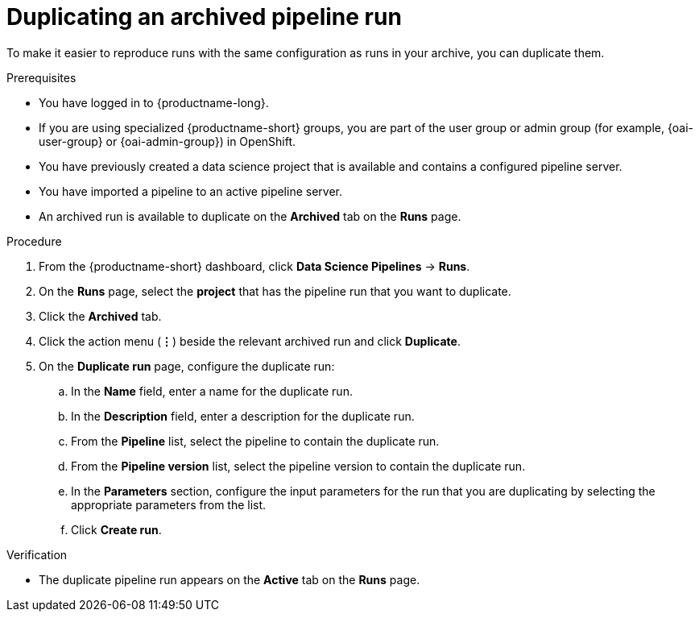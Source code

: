 :_module-type: PROCEDURE

[id="duplicating-an-archived-pipeline-run_{context}"]
= Duplicating an archived pipeline run

[role='_abstract']
To make it easier to reproduce runs with the same configuration as runs in your archive, you can duplicate them.

.Prerequisites
* You have logged in to {productname-long}.
ifndef::upstream[]
* If you are using specialized {productname-short} groups, you are part of the user group or admin group (for example, {oai-user-group} or {oai-admin-group}) in OpenShift.
endif::[]
ifdef::upstream[]
* If you are using specialized {productname-short} groups, you are part of the user group or admin group (for example, {odh-user-group} or {odh-admin-group}) in OpenShift.
endif::[]
* You have previously created a data science project that is available and contains a configured pipeline server.
* You have imported a pipeline to an active pipeline server.
* An archived run is available to duplicate on the *Archived* tab on the *Runs* page.

.Procedure
. From the {productname-short} dashboard, click *Data Science Pipelines* -> *Runs*.
. On the *Runs* page, select the *project* that has the pipeline run that you want to duplicate.
. Click the *Archived* tab.
. Click the action menu (*&#8942;*) beside the relevant archived run and click *Duplicate*.
. On the *Duplicate run* page, configure the duplicate run:
.. In the *Name* field, enter a name for the duplicate run.
.. In the *Description* field, enter a description for the duplicate run.
.. From the *Pipeline* list, select the pipeline to contain the duplicate run.
.. From the *Pipeline version* list, select the pipeline version to contain the duplicate run.
.. In the *Parameters* section, configure the input parameters for the run that you are duplicating by selecting the appropriate parameters from the list.
.. Click *Create run*.

.Verification
* The duplicate pipeline run appears on the *Active* tab on the *Runs* page.

//[role='_additional-resources']
//.Additional resources
